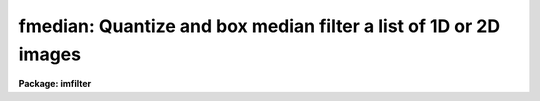.. _fmedian:

fmedian: Quantize and box median filter a list of 1D or 2D images
=================================================================

**Package: imfilter**

.. raw:: html

  </tr></table><p>
  <h3>Name</h3>
  <!-- BeginSection: 'NAME' -->
  <p>
  fmedian -- quantize and box median filter a list of images
  </p>
  <!-- EndSection:   'NAME' -->
  <h3>Usage</h3>
  <!-- BeginSection: 'USAGE' -->
  <p>
  fmedian input output xwindow ywindow
  </p>
  <!-- EndSection:   'USAGE' -->
  <h3>Parameters</h3>
  <!-- BeginSection: 'PARAMETERS' -->
  <dl>
  <dt><b>input</b></dt>
  <!-- Sec='PARAMETERS' Level=0 Label='input' Line='input' -->
  <dd>List of input images.
  </dd>
  </dl>
  <dl>
  <dt><b>output</b></dt>
  <!-- Sec='PARAMETERS' Level=0 Label='output' Line='output' -->
  <dd>List of output filtered images. The number of input images must be the
  same as the number of output images. If the input image name equals the output
  image name the filtered image replaces the original image.
  </dd>
  </dl>
  <dl>
  <dt><b>xwindow, ywindow</b></dt>
  <!-- Sec='PARAMETERS' Level=0 Label='xwindow' Line='xwindow, ywindow' -->
  <dd>The size of the box median filter. Xwindow and ywindow must be odd.
  Even values for xwindow or ywindow will be rounded up to the
  nearest odd integer.
  </dd>
  </dl>
  <dl>
  <dt><b>hmin = -32768, hmax = 32767</b></dt>
  <!-- Sec='PARAMETERS' Level=0 Label='hmin' Line='hmin = -32768, hmax = 32767' -->
  <dd>The histogram quantization parameters. Hmin and hmax define the minimum
  and maximum permitted values for the integer representation of the input image.
  The default values are appropriate for the 16 bit twos complement data values
  produced by current CCDs. Hmin and hmax should be chosen so as to
  minimize the space required to store the image histogram.
  </dd>
  </dl>
  <dl>
  <dt><b>zmin = INDEF, zmax = INDEF</b></dt>
  <!-- Sec='PARAMETERS' Level=0 Label='zmin' Line='zmin = INDEF, zmax = INDEF' -->
  <dd>The data quantization parameters. Zmin and zmax default to the minimum and
  maximum pixel values in the input image. Pixel values from zmin to zmax are
  linearly mapped to integer values from hmin to hmax. If zmin = hmin and
  zmax = hmax, the image pixels are converted directly to integers.
  Image values less than or greater than
  zmin or zmax will default to hmin and hmax respectively.
  </dd>
  </dl>
  <dl>
  <dt><b>zloreject = INDEF, zhireject = INDEF</b></dt>
  <!-- Sec='PARAMETERS' Level=0 Label='zloreject' Line='zloreject = INDEF, zhireject = INDEF' -->
  <dd>The minimum and maximum good pixel values. Zloreject and zhireject default
  to zmin and zmax in the input data or equivalently to hmin and hmax in the
  integer representation of the input image.
  </dd>
  </dl>
  <dl>
  <dt><b>unmap = yes</b></dt>
  <!-- Sec='PARAMETERS' Level=0 Label='unmap' Line='unmap = yes' -->
  <dd>Fmedian rescales the integer values to numbers between zmin and zmax
  by default. If the user wishes to preserve the median of the quantized
  images the unmap parameter should be set to no.
  </dd>
  </dl>
  <dl>
  <dt><b>boundary = <tt>"nearest"</tt></b></dt>
  <!-- Sec='PARAMETERS' Level=0 Label='boundary' Line='boundary = "nearest"' -->
  <dd>The type of boundary extension. The options are:
  <dl>
  <dt><b>nearest</b></dt>
  <!-- Sec='PARAMETERS' Level=1 Label='nearest' Line='nearest' -->
  <dd>Use the value of the nearest pixel.
  </dd>
  </dl>
  <dl>
  <dt><b>constant</b></dt>
  <!-- Sec='PARAMETERS' Level=1 Label='constant' Line='constant' -->
  <dd>Use a constant value.
  </dd>
  </dl>
  <dl>
  <dt><b>reflect</b></dt>
  <!-- Sec='PARAMETERS' Level=1 Label='reflect' Line='reflect' -->
  <dd>Reflect pixel values around the boundary.
  </dd>
  </dl>
  <dl>
  <dt><b>wrap</b></dt>
  <!-- Sec='PARAMETERS' Level=1 Label='wrap' Line='wrap' -->
  <dd>Wrap pixel values around the boundary.
  </dd>
  </dl>
  </dd>
  </dl>
  <dl>
  <dt><b>constant = 0.</b></dt>
  <!-- Sec='PARAMETERS' Level=0 Label='constant' Line='constant = 0.' -->
  <dd>The value for constant valued boundary extension.
  </dd>
  </dl>
  <dl>
  <dt><b>verbose = yes</b></dt>
  <!-- Sec='PARAMETERS' Level=0 Label='verbose' Line='verbose = yes' -->
  <dd>Print messages about actions taken by the task ?
  </dd>
  </dl>
  <!-- EndSection:   'PARAMETERS' -->
  <h3>Description</h3>
  <!-- BeginSection: 'DESCRIPTION' -->
  <p>
  FMEDIAN takes a list of input images <i>input</i> and produces a set of filtered
  output images <i>output</i>. The filter consists of a sliding rectangular
  <i>xwindow</i> by <i>ywindow</i> window whose function is to replace the 
  center pixel in the window with the median of the pixels in the
  window.  The median of a sequence of numbers is defined to be
  the value of the (n + 1) / 2 pixel in the ordered sequence.
  Out-of-bounds pixel references are handled by setting the parameter
  <i>boundary</i>.
  </p>
  <p>
  If <i>zmin</i> = <i>hmin</i> and <i>zmax</i> = <i>hmax</i>,
  FMEDIAN converts the image pixels directly to
  integers.  This operation may result in truncation of the pixel values
  if the input image is not an integer image. Otherwise the
  input pixel values from zmin to zmax are linearly mapped to integer
  values from hmin to hmax. The histogram, median, and number of pixels less
  than the median, are computed for the first window position. These
  quantities are updated as the median filter moves one position.
  The <i>unmap</i> parameter is normally set so as to restore the output
  pixel values to the range defined by zmin and zmax, but may be turned off
  if the user wishes to examine the quantized pixels. The precision of the
  median in integer space and pixel space is 1.0 and  
  (zmax - zmin) / (hmax - hmin) respectively.
  </p>
  <p>
  The <i>zloreject</i> and <i>zhireject</i> parameters may be used to
  reject bad data from the median filtering box. If no good 
  data is left in a give filtering box, then the median is set to zloreject
  if the majority of the pixels are less than zloreject, or to zhireject
  if the majority of pixels are greater than zhireject.
  </p>
  <!-- EndSection:   'DESCRIPTION' -->
  <h3>References</h3>
  <!-- BeginSection: 'REFERENCES' -->
  <p>
  A description of the fast median algorithm used here can be found in
  <tt>"Topics in Applied Physics: Two-Dimensional Digital Signal Processing II:
  Transforms and Median Filters"</tt>, Volume 43, 1981, Springer-Verlag,
  edited by T.S. Huang, p 209.
  </p>
  <!-- EndSection:   'REFERENCES' -->
  <h3>Examples</h3>
  <!-- BeginSection: 'EXAMPLES' -->
  <p>
  1. Median filter a 16 bit CCD image using a 5 by 5 window.
  </p>
  <pre>
     im&gt; fmedian input output 5 5 hmin=-32768 hmax=32767 \<br>
     &gt;&gt;&gt; zmin=-32768.  zmax=32767.
  </pre>
  <p>
  2. Median filter a KPNO PDS image using a 3 by 3 window.
  </p>
  <pre>
     im&gt; fmedian input output 3 3 hmin=0 hmax=4095 zmin=0. zmax=4095.
  </pre>
  <p>
  3. Median filter an 8 bit image using a 3 by 3 window.
  </p>
  <pre>
     im&gt; fmedian input output 3 3 hmin=0 hmax=255 zmin=0. zmax=255.
  </pre>
  <p>
  4. Median filter an image with real values from 0.0 to 1.0 with a precision
  of .003 and leave the output pixels in integer format.
  </p>
  <pre>
     im&gt; fmedian input output 5 5 unmap- hmin=0 hmax=1000 zmin=0. \<br>
     &gt;&gt;&gt; zmax=1.
  </pre>
  <p>
  5. Median filter the test image dev$pix rejecting any pixels &lt; 5 or
  greater than 19935 from the medianing process.
  </p>
  <pre>
      im&gt; fmedian dev$pix output 5 5 hmin=-1 hmax=20000 zmin=-1.0 \<br>
      &gt;&gt;&gt; zmax=20000 zloreject=5 zhireject=20000
  </pre>
  <!-- EndSection:   'EXAMPLES' -->
  <h3>Time requirements</h3>
  <!-- BeginSection: 'TIME REQUIREMENTS' -->
  <p>
  It requires approximately 4.5 and 5.8 CPU seconds to median filter an
  512 by 512 square integer image with a 5 by 5 and 7 by 7 window respectively.
  (SPARCStation2).
  </p>
  <!-- EndSection:   'TIME REQUIREMENTS' -->
  <h3>Bugs</h3>
  <!-- BeginSection: 'BUGS' -->
  <p>
  This technique is most suitable for integer data or data which has not
  been calibrated. For non-integer data the calculated median may be an
  approximation, not an exact pixel value.
  </p>
  <p>
  If the  dynamic range of the data defined by hmin and hmax is large the
  memory requirements can become very large.
  </p>
  <!-- EndSection:   'BUGS' -->
  <h3>See also</h3>
  <!-- BeginSection: 'SEE ALSO' -->
  <p>
  median, frmedian
  </p>
  
  <!-- EndSection:    'SEE ALSO' -->
  
  <!-- Contents: 'NAME' 'USAGE' 'PARAMETERS' 'DESCRIPTION' 'REFERENCES' 'EXAMPLES' 'TIME REQUIREMENTS' 'BUGS' 'SEE ALSO'  -->
  
